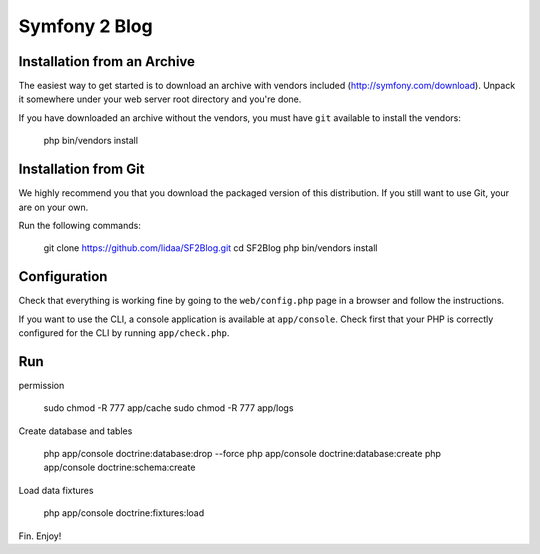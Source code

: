 Symfony 2 Blog
========================

Installation from an Archive
----------------------------

The easiest way to get started is to download an archive with vendors included
(http://symfony.com/download). Unpack it somewhere under your web server root
directory and you're done.

If you have downloaded an archive without the vendors, you must have ``git``
available to install the vendors:

    php bin/vendors install

Installation from Git
---------------------

We highly recommend you that you download the packaged version of this
distribution. If you still want to use Git, your are on your own.

Run the following commands:

    git clone https://github.com/lidaa/SF2Blog.git
    cd SF2Blog
    php bin/vendors install

Configuration
-------------

Check that everything is working fine by going to the ``web/config.php`` page
in a browser and follow the instructions.

If you want to use the CLI, a console application is available at
``app/console``. Check first that your PHP is correctly configured for the CLI
by running ``app/check.php``.

Run
-------------

permission

    sudo chmod -R 777 app/cache
    sudo chmod -R 777 app/logs

Create database and tables

    php app/console doctrine:database:drop --force
    php app/console doctrine:database:create
    php app/console doctrine:schema:create

Load data fixtures

    php app/console doctrine:fixtures:load

Fin.
Enjoy!
